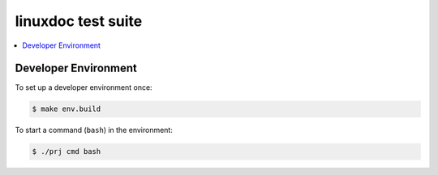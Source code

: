 ===================
linuxdoc test suite
===================

.. contents::
   :depth: 2
   :local:
   :backlinks: entry


Developer Environment
=====================

To set up a developer environment once:

.. code:: sh

   $ make env.build

To start a command (``bash``) in the environment:

.. code:: sh

   $ ./prj cmd bash
